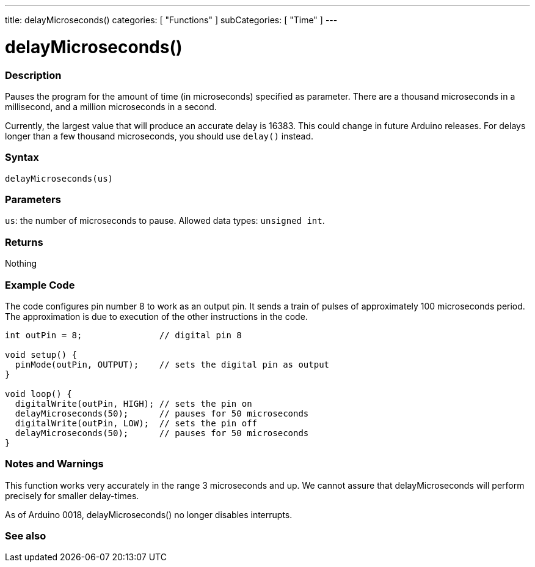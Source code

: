 ---
title: delayMicroseconds()
categories: [ "Functions" ]
subCategories: [ "Time" ]
---





= delayMicroseconds()


// OVERVIEW SECTION STARTS
[#overview]
--

[float]
=== Description
Pauses the program for the amount of time (in microseconds) specified as parameter. There are a thousand microseconds in a millisecond, and a million microseconds in a second.

Currently, the largest value that will produce an accurate delay is 16383. This could change in future Arduino releases. For delays longer than a few thousand microseconds, you should use `delay()` instead.
[%hardbreaks]


[float]
=== Syntax
`delayMicroseconds(us)`


[float]
=== Parameters
`us`: the number of microseconds to pause. Allowed data types: `unsigned int`.


[float]
=== Returns
Nothing

--
// OVERVIEW SECTION ENDS




// HOW TO USE SECTION STARTS
[#howtouse]
--

[float]
=== Example Code
// Describe what the example code is all about and add relevant code   ►►►►► THIS SECTION IS MANDATORY ◄◄◄◄◄
The code configures pin number 8 to work as an output pin. It sends a train of pulses of approximately 100 microseconds period. The approximation is due to execution of the other instructions in the code.

[source,arduino]
----
int outPin = 8;               // digital pin 8

void setup() {
  pinMode(outPin, OUTPUT);    // sets the digital pin as output
}

void loop() {
  digitalWrite(outPin, HIGH); // sets the pin on
  delayMicroseconds(50);      // pauses for 50 microseconds
  digitalWrite(outPin, LOW);  // sets the pin off
  delayMicroseconds(50);      // pauses for 50 microseconds
}
----
[%hardbreaks]

[float]
=== Notes and Warnings
This function works very accurately in the range 3 microseconds and up. We cannot assure that delayMicroseconds will perform precisely for smaller delay-times.

As of Arduino 0018, delayMicroseconds() no longer disables interrupts.

--
// HOW TO USE SECTION ENDS


// SEE ALSO SECTION
[#see_also]
--

[float]
=== See also

--
// SEE ALSO SECTION ENDS
